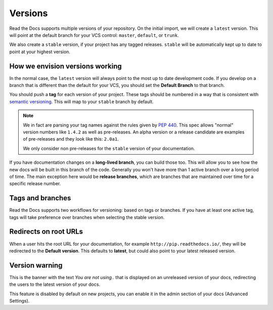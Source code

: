 Versions
========

Read the Docs supports multiple versions of your repository.
On the initial import,
we will create a ``latest`` version.
This will point at the default branch for your VCS control: ``master``, ``default``, or ``trunk``.

We also create a ``stable`` version,
if your project has any tagged releases.
``stable`` will be automatically kept up to date to point at your highest version.

How we envision versions working
--------------------------------

In the normal case,
the ``latest`` version will always point to the most up to date development code.
If you develop on a branch that is different than the default for your VCS,
you should set the **Default Branch** to that branch.

You should push a **tag** for each version of your project.
These tags should be numbered in a way that is consistent with `semantic versioning <http://semver.org/>`_.
This will map to your ``stable`` branch by default.

.. note::
    We in fact are parsing your tag names against the rules given by
    `PEP 440`_. This spec allows "normal" version numbers like ``1.4.2`` as
    well as pre-releases. An alpha version or a release candidate are examples
    of pre-releases and they look like this: ``2.0a1``.

    We only consider non pre-releases for the ``stable`` version of your
    documentation.

If you have documentation changes on a **long-lived branch**,
you can build those too.
This will allow you to see how the new docs will be built in this branch of the code.
Generally you won't have more than 1 active branch over a long period of time.
The main exception here would be **release branches**,
which are branches that are maintained over time for a specific release number.

.. _PEP 440: https://www.python.org/dev/peps/pep-0440/

Tags and branches
-----------------

Read the Docs supports two workflows for versioning: based on tags or branches.
If you have at least one active tag,
tags will take preference over branches when selecting the stable version.

Redirects on root URLs
----------------------

When a user hits the root URL for your documentation,
for example ``http://pip.readthedocs.io/``,
they will be redirected to the **Default version**.
This defaults to **latest**,
but could also point to your latest released version.

Version warning
---------------

This is the banner with the text *You are not using..*
that is displayed on an unreleased version of your docs,
redirecting the users to the latest version of your docs.

This feature is disabled by default on new projects,
you can enable it in the admin section of your docs (Advanced Settings).
